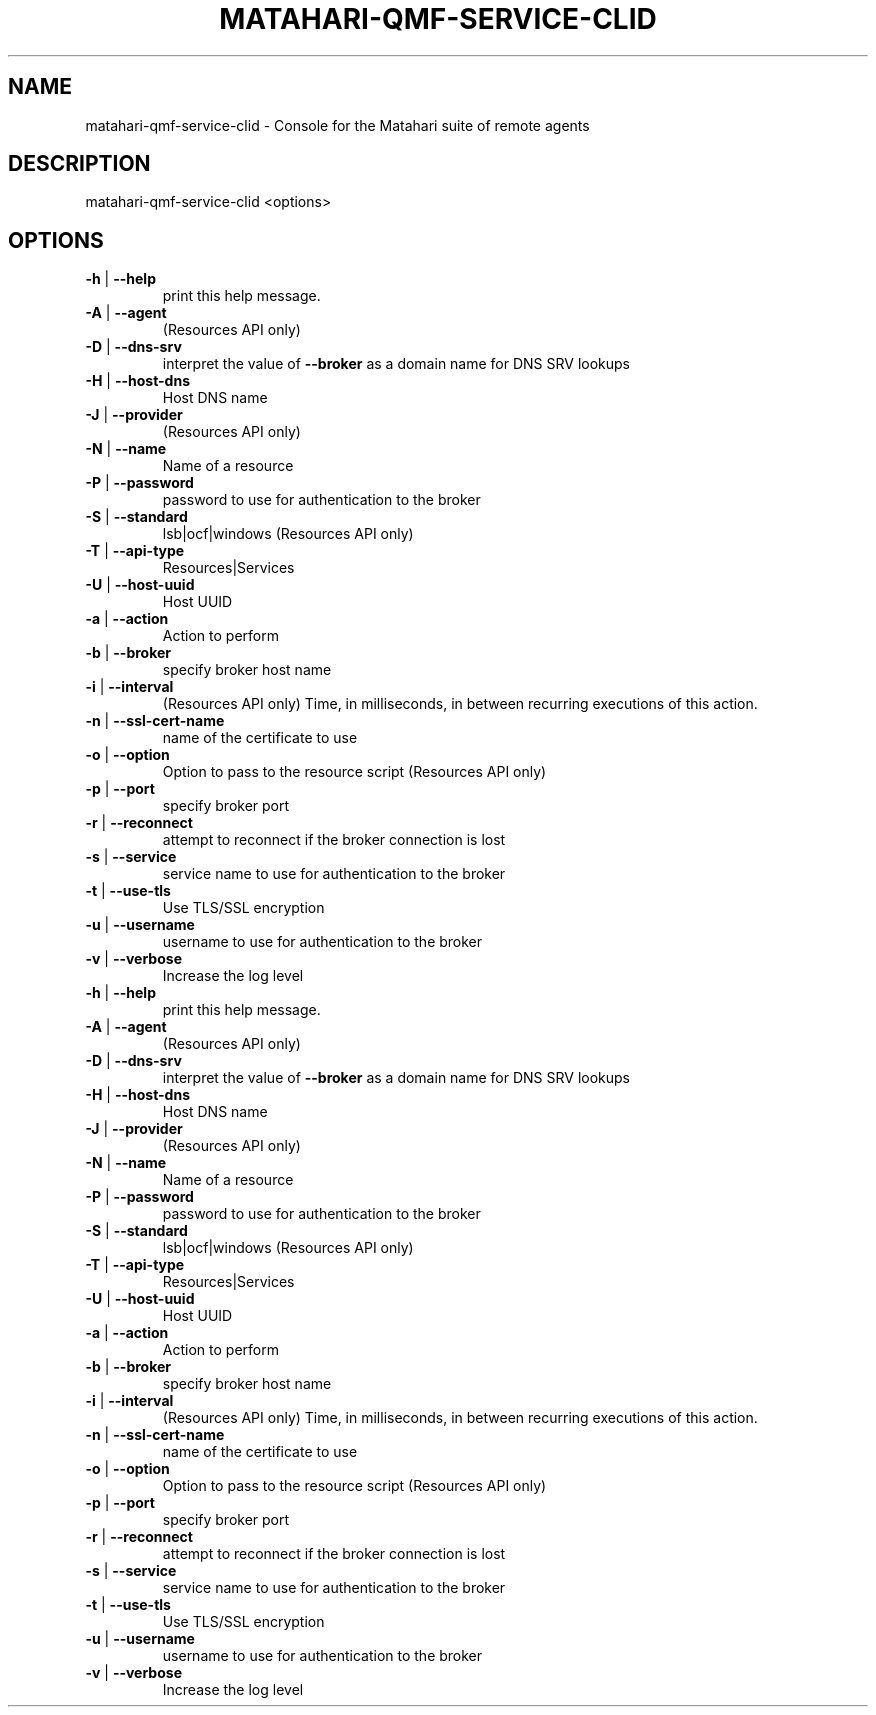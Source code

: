 .\" DO NOT MODIFY THIS FILE!  It was generated by help2man 1.40.6.
.TH MATAHARI-QMF-SERVICE-CLID "8" "March 2012" "matahari-qmf-service-clid <options>" "System Administration Utilities"
.SH NAME
matahari-qmf-service-clid \- Console for the Matahari suite of remote agents
.SH DESCRIPTION
matahari\-qmf\-service\-clid <options>
.SH OPTIONS
.TP
\fB\-h\fR | \fB\-\-help\fR
print this help message.
.TP
\fB\-A\fR | \fB\-\-agent\fR
(Resources API only)
.TP
\fB\-D\fR | \fB\-\-dns\-srv\fR
interpret the value of \fB\-\-broker\fR as a domain name for DNS SRV lookups
.TP
\fB\-H\fR | \fB\-\-host\-dns\fR
Host DNS name
.TP
\fB\-J\fR | \fB\-\-provider\fR
(Resources API only)
.TP
\fB\-N\fR | \fB\-\-name\fR
Name of a resource
.TP
\fB\-P\fR | \fB\-\-password\fR
password to use for authentication to the broker
.TP
\fB\-S\fR | \fB\-\-standard\fR
lsb|ocf|windows (Resources API only)
.TP
\fB\-T\fR | \fB\-\-api\-type\fR
Resources|Services
.TP
\fB\-U\fR | \fB\-\-host\-uuid\fR
Host UUID
.TP
\fB\-a\fR | \fB\-\-action\fR
Action to perform
.TP
\fB\-b\fR | \fB\-\-broker\fR
specify broker host name
.TP
\fB\-i\fR | \fB\-\-interval\fR
(Resources API only) Time, in milliseconds, in between recurring executions of this action.
.TP
\fB\-n\fR | \fB\-\-ssl\-cert\-name\fR
name of the certificate to use
.TP
\fB\-o\fR | \fB\-\-option\fR
Option to pass to the resource script (Resources API only)
.TP
\fB\-p\fR | \fB\-\-port\fR
specify broker port
.TP
\fB\-r\fR | \fB\-\-reconnect\fR
attempt to reconnect if the broker connection is lost
.TP
\fB\-s\fR | \fB\-\-service\fR
service name to use for authentication to the broker
.TP
\fB\-t\fR | \fB\-\-use\-tls\fR
Use TLS/SSL encryption
.TP
\fB\-u\fR | \fB\-\-username\fR
username to use for authentication to the broker
.TP
\fB\-v\fR | \fB\-\-verbose\fR
Increase the log level
.TP
\fB\-h\fR | \fB\-\-help\fR
print this help message.
.TP
\fB\-A\fR | \fB\-\-agent\fR
(Resources API only)
.TP
\fB\-D\fR | \fB\-\-dns\-srv\fR
interpret the value of \fB\-\-broker\fR as a domain name for DNS SRV lookups
.TP
\fB\-H\fR | \fB\-\-host\-dns\fR
Host DNS name
.TP
\fB\-J\fR | \fB\-\-provider\fR
(Resources API only)
.TP
\fB\-N\fR | \fB\-\-name\fR
Name of a resource
.TP
\fB\-P\fR | \fB\-\-password\fR
password to use for authentication to the broker
.TP
\fB\-S\fR | \fB\-\-standard\fR
lsb|ocf|windows (Resources API only)
.TP
\fB\-T\fR | \fB\-\-api\-type\fR
Resources|Services
.TP
\fB\-U\fR | \fB\-\-host\-uuid\fR
Host UUID
.TP
\fB\-a\fR | \fB\-\-action\fR
Action to perform
.TP
\fB\-b\fR | \fB\-\-broker\fR
specify broker host name
.TP
\fB\-i\fR | \fB\-\-interval\fR
(Resources API only) Time, in milliseconds, in between recurring executions of this action.
.TP
\fB\-n\fR | \fB\-\-ssl\-cert\-name\fR
name of the certificate to use
.TP
\fB\-o\fR | \fB\-\-option\fR
Option to pass to the resource script (Resources API only)
.TP
\fB\-p\fR | \fB\-\-port\fR
specify broker port
.TP
\fB\-r\fR | \fB\-\-reconnect\fR
attempt to reconnect if the broker connection is lost
.TP
\fB\-s\fR | \fB\-\-service\fR
service name to use for authentication to the broker
.TP
\fB\-t\fR | \fB\-\-use\-tls\fR
Use TLS/SSL encryption
.TP
\fB\-u\fR | \fB\-\-username\fR
username to use for authentication to the broker
.TP
\fB\-v\fR | \fB\-\-verbose\fR
Increase the log level
